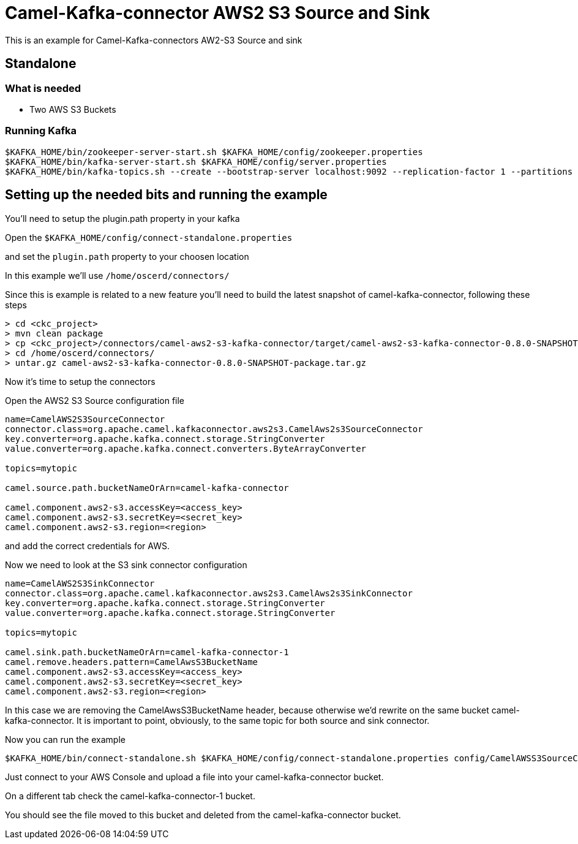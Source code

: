 # Camel-Kafka-connector AWS2 S3 Source and Sink

This is an example for Camel-Kafka-connectors AW2-S3 Source and sink

## Standalone

### What is needed

- Two AWS S3 Buckets

### Running Kafka

```
$KAFKA_HOME/bin/zookeeper-server-start.sh $KAFKA_HOME/config/zookeeper.properties
$KAFKA_HOME/bin/kafka-server-start.sh $KAFKA_HOME/config/server.properties
$KAFKA_HOME/bin/kafka-topics.sh --create --bootstrap-server localhost:9092 --replication-factor 1 --partitions 1 --topic test1
```

## Setting up the needed bits and running the example

You'll need to setup the plugin.path property in your kafka

Open the `$KAFKA_HOME/config/connect-standalone.properties`

and set the `plugin.path` property to your choosen location

In this example we'll use `/home/oscerd/connectors/`

Since this is example is related to a new feature you'll need to build the latest snapshot of camel-kafka-connector, following these steps

```
> cd <ckc_project> 
> mvn clean package
> cp <ckc_project>/connectors/camel-aws2-s3-kafka-connector/target/camel-aws2-s3-kafka-connector-0.8.0-SNAPSHOT-package.tar.gz /home/oscerd/connectors/
> cd /home/oscerd/connectors/
> untar.gz camel-aws2-s3-kafka-connector-0.8.0-SNAPSHOT-package.tar.gz
```

Now it's time to setup the connectors

Open the AWS2 S3 Source configuration file

```
name=CamelAWS2S3SourceConnector
connector.class=org.apache.camel.kafkaconnector.aws2s3.CamelAws2s3SourceConnector
key.converter=org.apache.kafka.connect.storage.StringConverter
value.converter=org.apache.kafka.connect.converters.ByteArrayConverter

topics=mytopic

camel.source.path.bucketNameOrArn=camel-kafka-connector

camel.component.aws2-s3.accessKey=<access_key>
camel.component.aws2-s3.secretKey=<secret_key>
camel.component.aws2-s3.region=<region>
```

and add the correct credentials for AWS.

Now we need to look at the S3 sink connector configuration

```
name=CamelAWS2S3SinkConnector
connector.class=org.apache.camel.kafkaconnector.aws2s3.CamelAws2s3SinkConnector
key.converter=org.apache.kafka.connect.storage.StringConverter
value.converter=org.apache.kafka.connect.storage.StringConverter

topics=mytopic

camel.sink.path.bucketNameOrArn=camel-kafka-connector-1
camel.remove.headers.pattern=CamelAwsS3BucketName
camel.component.aws2-s3.accessKey=<access_key>
camel.component.aws2-s3.secretKey=<secret_key>
camel.component.aws2-s3.region=<region>
```

In this case we are removing the CamelAwsS3BucketName header, because otherwise we'd rewrite on the same bucket camel-kafka-connector. It is important to point, obviously, to the same topic for both source and sink connector.

Now you can run the example

```
$KAFKA_HOME/bin/connect-standalone.sh $KAFKA_HOME/config/connect-standalone.properties config/CamelAWSS3SourceConnector.properties config/CamelAWSS3SinkConnector.properties
``` 

Just connect to your AWS Console and upload a file into your camel-kafka-connector bucket.

On a different tab check the camel-kafka-connector-1 bucket.

You should see the file moved to this bucket and deleted from the camel-kafka-connector bucket.

